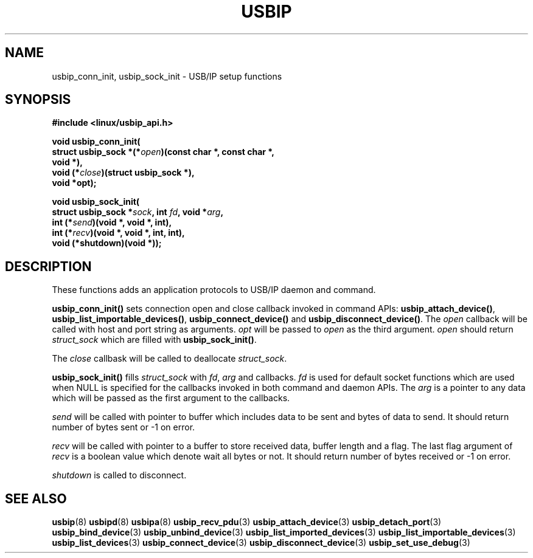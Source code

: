 .TH USBIP 3 2016-02-01 "" "Linux Programmer's Manual"
.SH NAME
usbip_conn_init, usbip_sock_init \- USB/IP setup functions
.SH SYNOPSIS
.nf
.B #include <linux/usbip_api.h>
.sp
.BI "void usbip_conn_init("
.BI "               struct usbip_sock *(*" open ")(const char *, const char *,
.BI "                                          void *),"
.BI "               void (*" close ")(struct usbip_sock *),
.BI "               void *opt);"
.sp
.BI "void usbip_sock_init("
.BI "               struct usbip_sock *" sock ", int " fd ", void *" arg ","
.BI "               int (*" send ")(void *, void *, int),"
.BI "               int (*" recv ")(void *, void *, int, int),"
.BI "               void (*shutdown)(void *));"
.ad b
.SH DESCRIPTION
These functions adds an application protocols to USB/IP daemon and command.
.PP
.BR usbip_conn_init()
sets connection open and close callback invoked in command APIs:
\fBusbip_attach_device()\fP,
\fBusbip_list_importable_devices()\fP,
\fBusbip_connect_device()\fP and
\fBusbip_disconnect_device()\fP.
The \fIopen\fP callback will be called with host and port string as arguments.
\fIopt\fP will be passed to \fIopen\fP as the third argument.
\fIopen\fP should return \fIstruct_sock\fP which are filled with
\fBusbip_sock_init()\fP.
.PP
The \fIclose\fP callbask will be called to deallocate
.IR struct_sock .
.PP
.BR usbip_sock_init()
fills
.IR struct_sock
with \fIfd\fP, \fIarg\fP and callbacks.
\fIfd\fP is used for default socket functions
which are used when NULL is specified for the callbacks
invoked in both command and daemon APIs.
The \fIarg\fP is a pointer to any data
which will be passed as the first argument to the callbacks.
.PP
\fIsend\fP
will be called with pointer to buffer which includes data to be sent
and bytes of data to send.
It should return number of bytes sent or -1 on error.
.PP
\fIrecv\fP
will be called with pointer to a buffer to store received data,
buffer length and a flag.
The last flag argument of \fIrecv\fP is a boolean value
which denote wait all bytes or not.
It should return number of bytes received or -1 on error.
.PP
\fIshutdown\fP is called to disconnect.
.PP
.SH "SEE ALSO"
.BR usbip (8)
.BR usbipd (8)
.BR usbipa (8)
.BR usbip_recv_pdu (3)
.BR usbip_attach_device (3)
.BR usbip_detach_port (3)
.BR usbip_bind_device (3)
.BR usbip_unbind_device (3)
.BR usbip_list_imported_devices (3)
.BR usbip_list_importable_devices (3)
.BR usbip_list_devices (3)
.BR usbip_connect_device (3)
.BR usbip_disconnect_device (3)
.BR usbip_set_use_debug (3)
